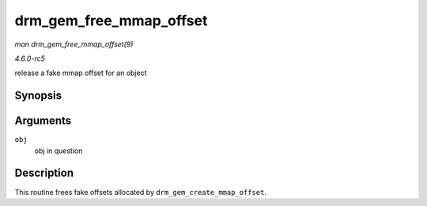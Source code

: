.. -*- coding: utf-8; mode: rst -*-

.. _API-drm-gem-free-mmap-offset:

========================
drm_gem_free_mmap_offset
========================

*man drm_gem_free_mmap_offset(9)*

*4.6.0-rc5*

release a fake mmap offset for an object


Synopsis
========

.. c:function:: void drm_gem_free_mmap_offset( struct drm_gem_object * obj )

Arguments
=========

``obj``
    obj in question


Description
===========

This routine frees fake offsets allocated by
``drm_gem_create_mmap_offset``.


.. ------------------------------------------------------------------------------
.. This file was automatically converted from DocBook-XML with the dbxml
.. library (https://github.com/return42/sphkerneldoc). The origin XML comes
.. from the linux kernel, refer to:
..
.. * https://github.com/torvalds/linux/tree/master/Documentation/DocBook
.. ------------------------------------------------------------------------------

